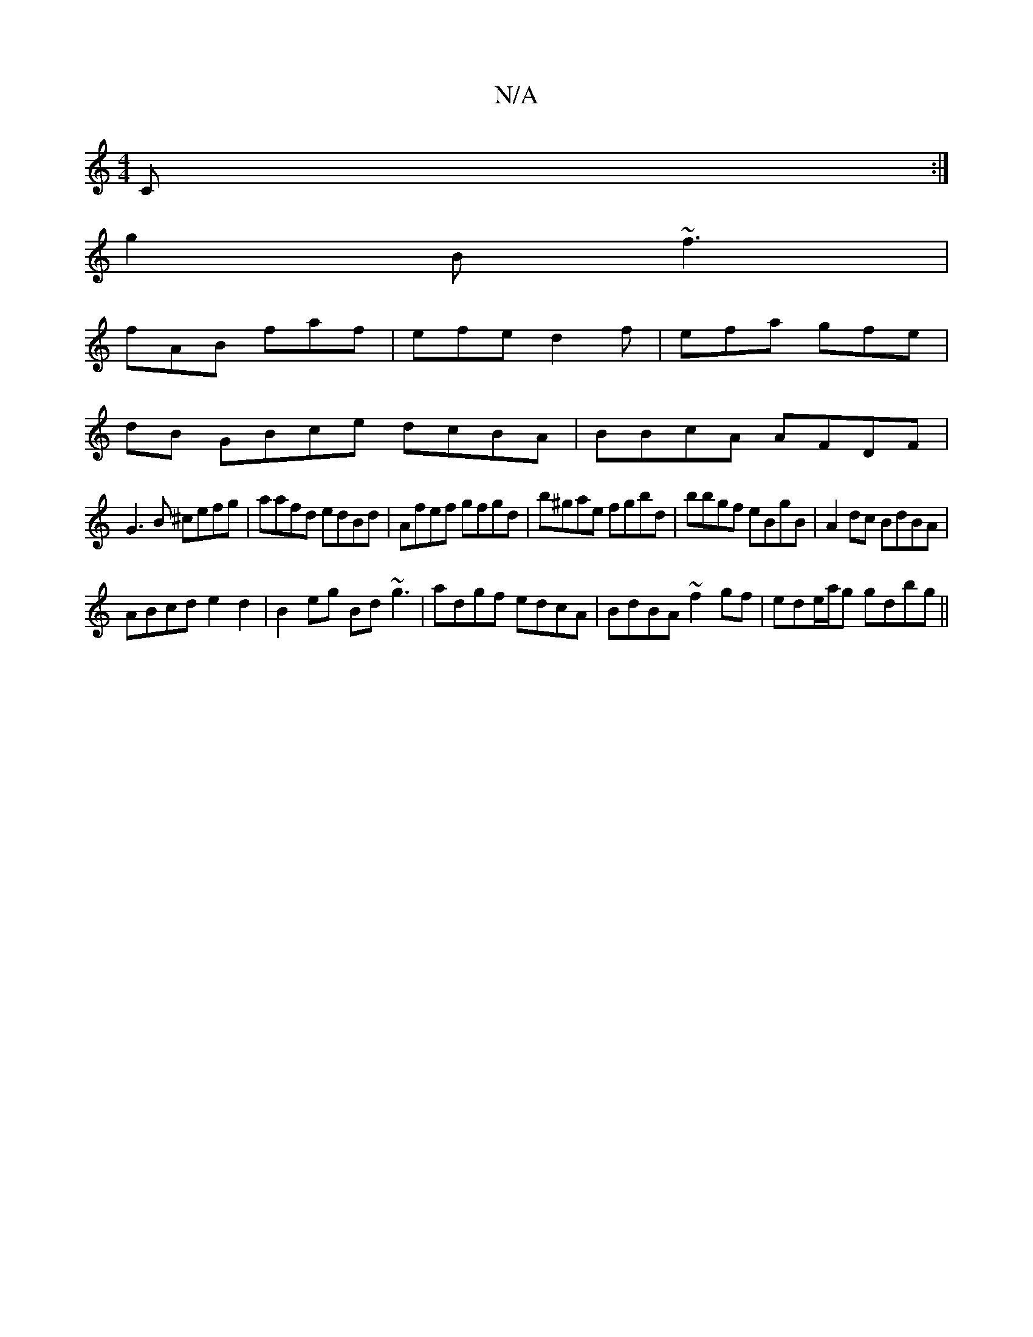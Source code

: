 X:1
T:N/A
M:4/4
R:N/A
K:Cmajor
2 C:|
g2B ~f3|
fAB faf | efe d2 f | efa gfe |
dB GBce dcBA|BBcA AFDF|
G3B ^cefg | aafd edBd | Afef gfgd|b^gae fgbd|bbgf eBgB|A2 dc BdBA|
ABcd e2d2|B2eg Bd~g3| adgf edcA|BdBA ~f2gf| ede/a/g gdbg||

d2d